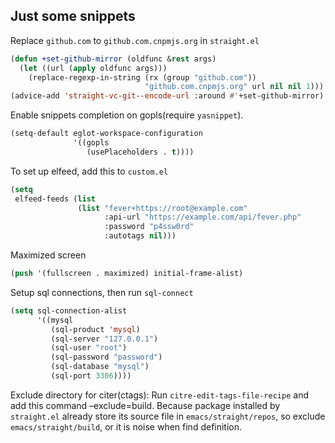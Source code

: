 ** Just some snippets

Replace =github.com= to =github.com.cnpmjs.org= in =straight.el=
#+begin_src emacs-lisp
  (defun +set-github-mirror (oldfunc &rest args)
    (let ((url (apply oldfunc args)))
      (replace-regexp-in-string (rx (group "github.com"))
                                "github.com.cnpmjs.org" url nil nil 1)))
  (advice-add 'straight-vc-git--encode-url :around #'+set-github-mirror)
#+end_src

Enable snippets completion on gopls(require =yasnippet=).
#+begin_src emacs-lisp
  (setq-default eglot-workspace-configuration
                '((gopls
                   (usePlaceholders . t))))
#+end_src

To set up elfeed, add this to =custom.el=
#+begin_src emacs-lisp
  (setq
   elfeed-feeds (list
                 (list "fever+https://root@example.com"
                       :api-url "https://example.com/api/fever.php"
                       :password "p4ssw0rd"
                       :autotags nil)))
#+end_src

Maximized screen
#+begin_src emacs-lisp
  (push '(fullscreen . maximized) initial-frame-alist)
#+end_src

Setup sql connections, then run =sql-connect=
#+begin_src emacs-lisp
  (setq sql-connection-alist
        '((mysql
           (sql-product 'mysql)
           (sql-server "127.0.0.1")
           (sql-user "root")
           (sql-password "password")
           (sql-database "mysql")
           (sql-port 3306))))
#+end_src

Exclude directory for citer(ctags):
Run =citre-edit-tags-file-recipe= and add this command --exclude=build.
Because package installed by =straight.el=  already store its source file
in =emacs/straight/repos=, so exclude =emacs/straight/build=, or it is
noise when find definition.
